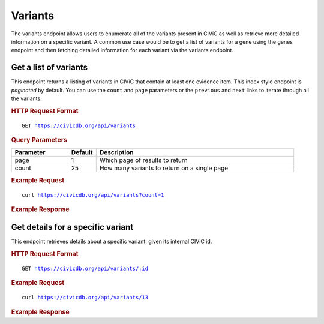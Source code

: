 Variants
========

The variants endpoint allows users to enumerate all of the variants present in CIViC as well as retrieve more detailed information on a specific variant. A common use case would be to get a list of variants for a gene using the genes endpoint and then fetching detailed information for each variant via the variants endpoint.

Get a list of variants
----------------------

This endpoint returns a listing of variants in CIViC that contain at least one evidence item. This index style endpoint is `paginated` by default. You can use the ``count`` and ``page`` parameters or the ``previous`` and ``next`` links to iterate through all the variants.

.. rubric:: HTTP Request Format
.. parsed-literal::

   GET https://civicdb.org/api/variants

.. rubric:: Query Parameters
.. list-table::
   :widths: 20 10 70
   :header-rows: 1

   * - Parameter
     - Default
     - Description
   * - page
     - 1
     - Which page of results to return
   * - count
     - 25
     - How many variants to return on a single page

.. rubric:: Example Request
.. parsed-literal::

   curl https://civicdb.org/api/variants?count=1

.. rubric:: Example Response
.. command-output:: curl -s https://civicdb.org/api/variants?count=1 | python -m json.tool
   :shell:

Get details for a specific variant
----------------------------------

This endpoint retrieves details about a specific variant, given its internal CIViC id.

.. rubric:: HTTP Request Format
.. parsed-literal::

   GET https://civicdb.org/api/variants/:id

.. rubric:: Example Request
.. parsed-literal::

   curl https://civicdb.org/api/variants/13

.. rubric:: Example Response
.. command-output:: curl -s https://civicdb.org/api/variants/13 | python -m json.tool
   :shell:
